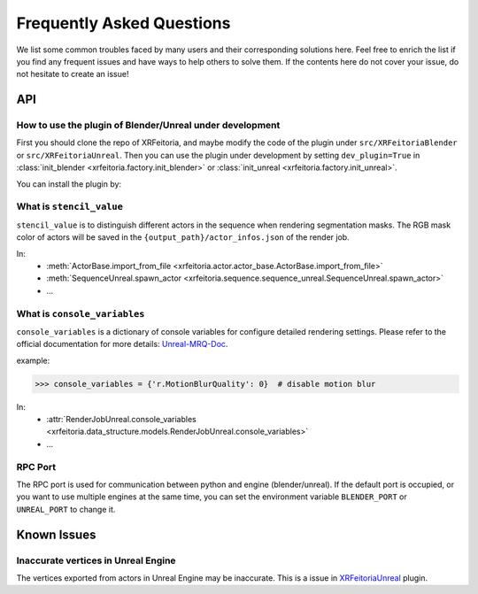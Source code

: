 .. _FAQ:

Frequently Asked Questions
==========================

We list some common troubles faced by many users and their corresponding solutions here.
Feel free to enrich the list if you find any frequent issues and have ways to help others to solve them.
If the contents here do not cover your issue, do not hesitate to create an issue!

API
----

.. _FAQ-stencil-value:

How to use the plugin of Blender/Unreal under development
^^^^^^^^^^^^^^^^^^^^^^^^^^^^^^^^^^^^^^^^^^^^^^^^^^^^^^^

First you should clone the repo of XRFeitoria, and maybe modify the code of the plugin under ``src/XRFeitoriaBlender`` or ``src/XRFeitoriaUnreal``.
Then you can use the plugin under development by setting ``dev_plugin=True`` in :class:`init_blender <xrfeitoria.factory.init_blender>` or :class:`init_unreal <xrfeitoria.factory.init_unreal>`.

You can install the plugin by:

.. tabs::
    .. tab:: Blender
        .. code-block:: bash
            :linenos:

            git clone https://github.com/openxrlab/xrfeitoria.git
            cd xrfeitoria
            pip install -e .
            python -c "import xrfeitoria as xf; xf.init_blender(replace_plugin=True, dev_plugin=True)"

            # or through the code in tests
            python -m tests.blender.init --dev [-b]

    .. tab:: Unreal
        .. code-block:: bash
            :linenos:

            git clone https://github.com/openxrlab/xrfeitoria.git
            cd xrfeitoria
            pip install -e .
            python -c "import xrfeitoria as xf; xf.init_unreal(replace_plugin=True, dev_plugin=True)"

            # or through the code in tests
            python -m tests.unreal.init --dev [-b]

What is ``stencil_value``
^^^^^^^^^^^^^^^^^^^^^^^^^^^^^^^^^^^^^^

``stencil_value`` is to distinguish different actors in the sequence when rendering segmentation masks.
The RGB mask color of actors will be saved in the ``{output_path}/actor_infos.json`` of the render job.

In:
    - :meth:`ActorBase.import_from_file <xrfeitoria.actor.actor_base.ActorBase.import_from_file>`
    - :meth:`SequenceUnreal.spawn_actor <xrfeitoria.sequence.sequence_unreal.SequenceUnreal.spawn_actor>`
    - ...


.. _FAQ-console-variables:

What is ``console_variables``
^^^^^^^^^^^^^^^^^^^^^^^^^^^^^^^^^^^^^^

.. _Unreal-MRQ-Doc: https://docs.unrealengine.com/5.2/en-US/rendering-high-quality-frames-with-movie-render-queue-in-unreal-engine/#step7:configuretheconsolevariables

``console_variables`` is a dictionary of console variables for configure detailed rendering settings.
Please refer to the official documentation for more details: `Unreal-MRQ-Doc`_.

example:

>>> console_variables = {'r.MotionBlurQuality': 0}  # disable motion blur

In:
    - :attr:`RenderJobUnreal.console_variables <xrfeitoria.data_structure.models.RenderJobUnreal.console_variables>`
    - ...


RPC Port
^^^^^^^^^^^^^^^^^^^^^

The RPC port is used for communication between python and engine (blender/unreal).
If the default port is occupied, or you want to use multiple engines at the same time,
you can set the environment variable ``BLENDER_PORT`` or ``UNREAL_PORT`` to change it.

.. tabs::
    .. tab:: UNIX

        .. code-block:: bash

            BLENDER_PORT=50051 python xxx.py

    .. tab:: Windows

        .. code-block:: bash

            $env:BLENDER_PORT=50051; python xxx.py


Known Issues
-------------

Inaccurate vertices in Unreal Engine
^^^^^^^^^^^^^^^^^^^^^^^^^^^^^^^^^^^^^^

.. _XRFeitoriaUnreal: https://github.com/openxrlab/xrfeitoria/tree/main/src/XRFeitoriaUnreal

The vertices exported from actors in Unreal Engine may be inaccurate. This is a issue in `XRFeitoriaUnreal`_ plugin.
